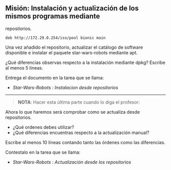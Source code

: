** Misión: Instalación y actualización de los mismos programas mediante
repositorios.
   :PROPERTIES:
   :CUSTOM_ID: misión-instalación-y-actualización-de-los-mismos-programas-mediante-repositorios.
   :END:






#+BEGIN_EXAMPLE
    deb http://172.29.0.254/iso/pool bionic main
#+END_EXAMPLE

Una vez añadido el repositorio, actualizar el catálogo de software
disponible e instalar el paquete star-wars-robots mediante apt.

¿Qué diferencias observas respecto a la instalación mediante dpkg?
Escribe al menos 5 líneas.

Entrega el documento en la tarea que se llama:

- /Star-Wars-Robots : Instalacion desde repositorios/

--------------

#+BEGIN_QUOTE
  *NOTA*: Hacer esta última parte cuando lo diga el profesor:
#+END_QUOTE

Ahora lo que haremos será comprobar como se actualiza desde
repositorios.

- ¿Qué ordenes debes utilizar?
- ¿Qué diferencias encuentras respecto a la actualización manual?

Escribe al menos 10 líneas contando tanto las órdenes como las
diferencias.

Contestalo en la tarea que se llama:

- /Star-Wars-Robots : Actualización desde los repositorios/
